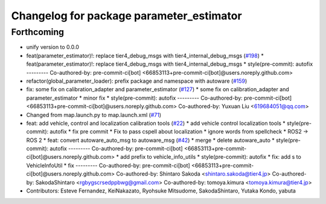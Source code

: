 ^^^^^^^^^^^^^^^^^^^^^^^^^^^^^^^^^^^^^^^^^
Changelog for package parameter_estimator
^^^^^^^^^^^^^^^^^^^^^^^^^^^^^^^^^^^^^^^^^

Forthcoming
-----------
* unify version to 0.0.0
* feat(parameter_estimator)!: replace tier4_debug_msgs with tier4_internal_debug_msgs (`#198 <https://github.com/autowarefoundation/autoware_tools/issues/198>`_)
  * feat(parameter_estimator)!: replace tier4_debug_msgs with tier4_internal_debug_msgs
  * style(pre-commit): autofix
  ---------
  Co-authored-by: pre-commit-ci[bot] <66853113+pre-commit-ci[bot]@users.noreply.github.com>
* refactor(global_parameter_loader): prefix package and namespace with autoware (`#159 <https://github.com/autowarefoundation/autoware_tools/issues/159>`_)
* fix: some fix on calibration_adapter and parameter_estimator (`#127 <https://github.com/autowarefoundation/autoware_tools/issues/127>`_)
  * some fix on calibration_adapter and parameter_estimator
  * minor fix
  * style(pre-commit): autofix
  ---------
  Co-authored-by: pre-commit-ci[bot] <66853113+pre-commit-ci[bot]@users.noreply.github.com>
  Co-authored-by: Yuxuan Liu <619684051@qq.com>
* Changed from map.launch.py to map.launch.xml (`#71 <https://github.com/autowarefoundation/autoware_tools/issues/71>`_)
* feat: add vehicle, control and localization calibration tools (`#22 <https://github.com/autowarefoundation/autoware_tools/issues/22>`_)
  * add vehicle control localization tools
  * style(pre-commit): autofix
  * fix pre commit
  * Fix to pass cspell about localization
  * ignore words from spellcheck
  * ROS2 -> ROS 2
  * feat: convert autoware_auto_msg to autoware_msg (`#42 <https://github.com/autowarefoundation/autoware_tools/issues/42>`_)
  * merge
  * delete autoware_auto
  * style(pre-commit): autofix
  ---------
  Co-authored-by: pre-commit-ci[bot] <66853113+pre-commit-ci[bot]@users.noreply.github.com>
  * add prefix to vehicle_info_utils
  * style(pre-commit): autofix
  * fix: add s to VehicleInfoUtil
  * fix
  ---------
  Co-authored-by: pre-commit-ci[bot] <66853113+pre-commit-ci[bot]@users.noreply.github.com>
  Co-authored-by: Shintaro Sakoda <shintaro.sakoda@tier4.jp>
  Co-authored-by: SakodaShintaro <rgbygscrsedppbwg@gmail.com>
  Co-authored-by: tomoya.kimura <tomoya.kimura@tier4.jp>
* Contributors: Esteve Fernandez, KeiNakazato, Ryohsuke Mitsudome, SakodaShintaro, Yutaka Kondo, yabuta
